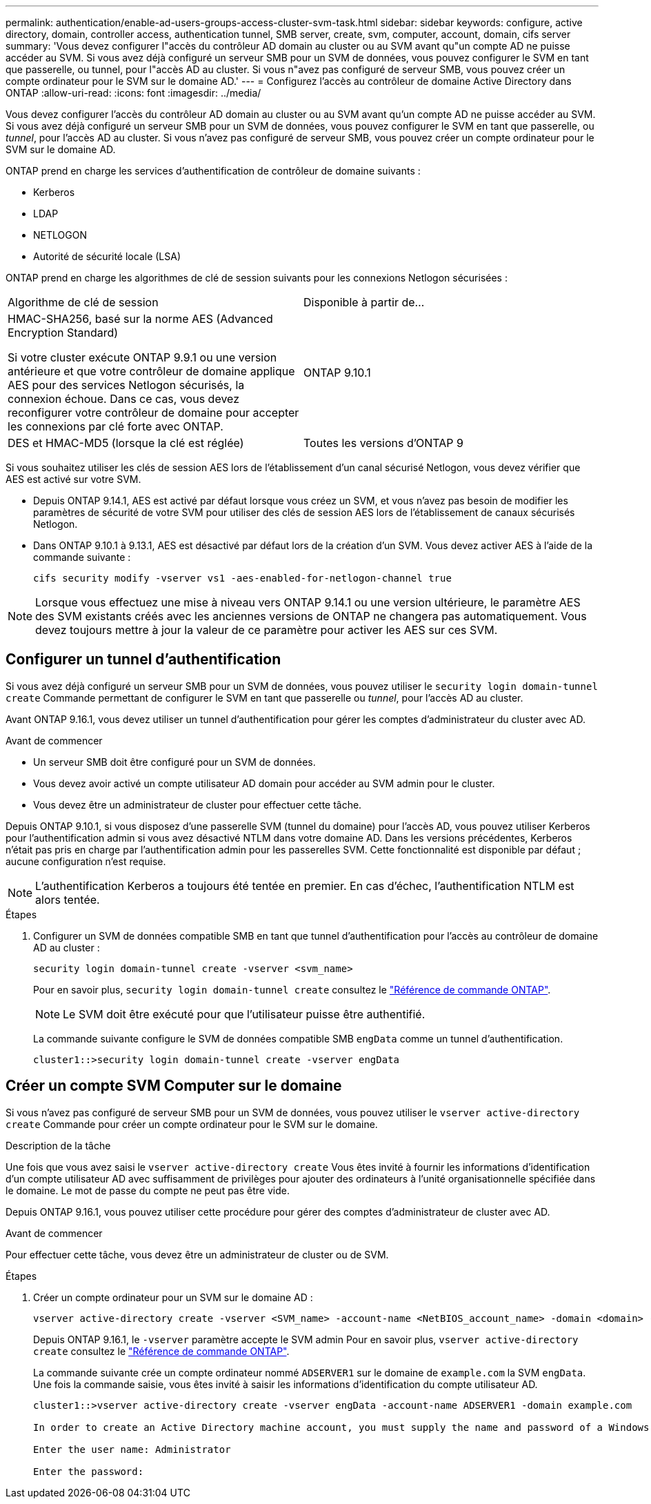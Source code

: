 ---
permalink: authentication/enable-ad-users-groups-access-cluster-svm-task.html 
sidebar: sidebar 
keywords: configure, active directory, domain, controller access, authentication tunnel, SMB server, create, svm, computer, account, domain, cifs server 
summary: 'Vous devez configurer l"accès du contrôleur AD domain au cluster ou au SVM avant qu"un compte AD ne puisse accéder au SVM. Si vous avez déjà configuré un serveur SMB pour un SVM de données, vous pouvez configurer le SVM en tant que passerelle, ou tunnel, pour l"accès AD au cluster. Si vous n"avez pas configuré de serveur SMB, vous pouvez créer un compte ordinateur pour le SVM sur le domaine AD.' 
---
= Configurez l'accès au contrôleur de domaine Active Directory dans ONTAP
:allow-uri-read: 
:icons: font
:imagesdir: ../media/


[role="lead"]
Vous devez configurer l'accès du contrôleur AD domain au cluster ou au SVM avant qu'un compte AD ne puisse accéder au SVM. Si vous avez déjà configuré un serveur SMB pour un SVM de données, vous pouvez configurer le SVM en tant que passerelle, ou _tunnel_, pour l'accès AD au cluster. Si vous n'avez pas configuré de serveur SMB, vous pouvez créer un compte ordinateur pour le SVM sur le domaine AD.

ONTAP prend en charge les services d'authentification de contrôleur de domaine suivants :

* Kerberos
* LDAP
* NETLOGON
* Autorité de sécurité locale (LSA)


ONTAP prend en charge les algorithmes de clé de session suivants pour les connexions Netlogon sécurisées :

|===


| Algorithme de clé de session | Disponible à partir de... 


| HMAC-SHA256, basé sur la norme AES (Advanced Encryption Standard)

Si votre cluster exécute ONTAP 9.9.1 ou une version antérieure et que votre contrôleur de domaine applique AES pour des services Netlogon sécurisés, la connexion échoue. Dans ce cas, vous devez reconfigurer votre contrôleur de domaine pour accepter les connexions par clé forte avec ONTAP. | ONTAP 9.10.1 


| DES et HMAC-MD5 (lorsque la clé est réglée) | Toutes les versions d'ONTAP 9 
|===
Si vous souhaitez utiliser les clés de session AES lors de l'établissement d'un canal sécurisé Netlogon, vous devez vérifier que AES est activé sur votre SVM.

* Depuis ONTAP 9.14.1, AES est activé par défaut lorsque vous créez un SVM, et vous n'avez pas besoin de modifier les paramètres de sécurité de votre SVM pour utiliser des clés de session AES lors de l'établissement de canaux sécurisés Netlogon.
* Dans ONTAP 9.10.1 à 9.13.1, AES est désactivé par défaut lors de la création d'un SVM. Vous devez activer AES à l'aide de la commande suivante :
+
[listing]
----
cifs security modify -vserver vs1 -aes-enabled-for-netlogon-channel true
----



NOTE: Lorsque vous effectuez une mise à niveau vers ONTAP 9.14.1 ou une version ultérieure, le paramètre AES des SVM existants créés avec les anciennes versions de ONTAP ne changera pas automatiquement. Vous devez toujours mettre à jour la valeur de ce paramètre pour activer les AES sur ces SVM.



== Configurer un tunnel d'authentification

Si vous avez déjà configuré un serveur SMB pour un SVM de données, vous pouvez utiliser le `security login domain-tunnel create` Commande permettant de configurer le SVM en tant que passerelle ou _tunnel_, pour l'accès AD au cluster.

Avant ONTAP 9.16.1, vous devez utiliser un tunnel d'authentification pour gérer les comptes d'administrateur du cluster avec AD.

.Avant de commencer
* Un serveur SMB doit être configuré pour un SVM de données.
* Vous devez avoir activé un compte utilisateur AD domain pour accéder au SVM admin pour le cluster.
* Vous devez être un administrateur de cluster pour effectuer cette tâche.


Depuis ONTAP 9.10.1, si vous disposez d'une passerelle SVM (tunnel du domaine) pour l'accès AD, vous pouvez utiliser Kerberos pour l'authentification admin si vous avez désactivé NTLM dans votre domaine AD. Dans les versions précédentes, Kerberos n'était pas pris en charge par l'authentification admin pour les passerelles SVM. Cette fonctionnalité est disponible par défaut ; aucune configuration n'est requise.


NOTE: L'authentification Kerberos a toujours été tentée en premier. En cas d'échec, l'authentification NTLM est alors tentée.

.Étapes
. Configurer un SVM de données compatible SMB en tant que tunnel d'authentification pour l'accès au contrôleur de domaine AD au cluster :
+
[source, cli]
----
security login domain-tunnel create -vserver <svm_name>
----
+
Pour en savoir plus, `security login domain-tunnel create` consultez le link:https://docs.netapp.com/us-en/ontap-cli/security-login-domain-tunnel-create.html["Référence de commande ONTAP"^].

+
[NOTE]
====
Le SVM doit être exécuté pour que l'utilisateur puisse être authentifié.

====
+
La commande suivante configure le SVM de données compatible SMB `engData` comme un tunnel d'authentification.

+
[listing]
----
cluster1::>security login domain-tunnel create -vserver engData
----




== Créer un compte SVM Computer sur le domaine

Si vous n'avez pas configuré de serveur SMB pour un SVM de données, vous pouvez utiliser le `vserver active-directory create` Commande pour créer un compte ordinateur pour le SVM sur le domaine.

.Description de la tâche
Une fois que vous avez saisi le `vserver active-directory create` Vous êtes invité à fournir les informations d'identification d'un compte utilisateur AD avec suffisamment de privilèges pour ajouter des ordinateurs à l'unité organisationnelle spécifiée dans le domaine. Le mot de passe du compte ne peut pas être vide.

Depuis ONTAP 9.16.1, vous pouvez utiliser cette procédure pour gérer des comptes d'administrateur de cluster avec AD.

.Avant de commencer
Pour effectuer cette tâche, vous devez être un administrateur de cluster ou de SVM.

.Étapes
. Créer un compte ordinateur pour un SVM sur le domaine AD :
+
[source, cli]
----
vserver active-directory create -vserver <SVM_name> -account-name <NetBIOS_account_name> -domain <domain> -ou <organizational_unit>
----
+
Depuis ONTAP 9.16.1, le `-vserver` paramètre accepte le SVM admin Pour en savoir plus, `vserver active-directory create` consultez le link:https://docs.netapp.com/us-en/ontap-cli/vserver-active-directory-create.html["Référence de commande ONTAP"^].

+
La commande suivante crée un compte ordinateur nommé `ADSERVER1` sur le domaine de `example.com` la SVM `engData`. Une fois la commande saisie, vous êtes invité à saisir les informations d'identification du compte utilisateur AD.

+
[listing]
----
cluster1::>vserver active-directory create -vserver engData -account-name ADSERVER1 -domain example.com

In order to create an Active Directory machine account, you must supply the name and password of a Windows account with sufficient privileges to add computers to the "CN=Computers" container within the "example.com" domain.

Enter the user name: Administrator

Enter the password:
----

